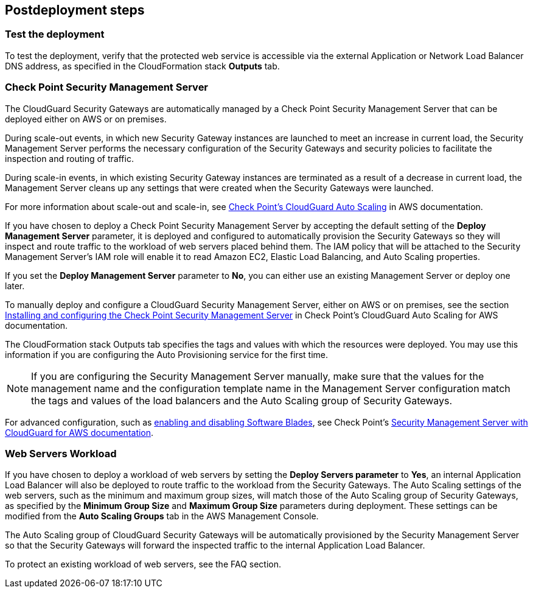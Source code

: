 // Include any postdeployment steps here, such as steps necessary to test that the deployment was successful. If there are no postdeployment steps, leave this file empty.

== Postdeployment steps

=== Test the deployment

To test the deployment, verify that the protected web service is accessible via the external Application or Network Load Balancer DNS address, as specified in the CloudFormation stack *Outputs* tab.

=== Check Point Security Management Server

The CloudGuard Security Gateways are automatically managed by a Check Point Security Management Server that can be deployed either on AWS or on premises.

During scale-out events, in which new Security Gateway instances are launched to meet an increase in current load, the Security Management Server performs the necessary configuration of the Security Gateways and security policies to facilitate the inspection and
routing of traffic.

During scale-in events, in which existing Security Gateway instances are terminated as a result of a decrease in current load, the Management Server cleans up any settings that were created when the Security Gateways were launched.

For more information about scale-out and scale-in, see https://supportcenter.checkpoint.com/supportcenter/portal?eventSubmit_doGoviewsolutiondetails=&solutionid=sk112575#Background[Check Point’s CloudGuard Auto Scaling] in AWS documentation.

If you have chosen to deploy a Check Point Security Management Server by accepting the default setting of the *Deploy Management Server* parameter, it is deployed and configured to automatically provision the Security Gateways so they will inspect and route traffic to the workload of web servers placed behind them. The IAM policy that will be attached to the Security Management Server’s IAM role will enable it to read Amazon EC2, Elastic Load Balancing, and Auto Scaling properties.

If you set the *Deploy Management Server* parameter to *No*, you can either use an existing Management Server or deploy one later.

To manually deploy and configure a CloudGuard Security Management Server, either on AWS or on premises, see the section https://supportcenter.us.checkpoint.com/supportcenter/portal?eventSubmit_doGoviewsolutiondetails=&solutionid=sk112575#Installing%20and%20configuring%20the%20Check%20Point%20Security%20Management%20Server[Installing and configuring the Check Point Security Management Server] in Check Point’s CloudGuard Auto Scaling for AWS documentation.

The CloudFormation stack Outputs tab specifies the tags and values with which the resources were deployed. You may use this information if you are configuring the Auto Provisioning service for the first time.

[NOTE]
====
If you are configuring the Security Management Server manually, make sure that the values for the management name and the configuration template name in the Management Server configuration match the tags and values of the load balancers and the Auto Scaling group of Security Gateways.
====

For advanced configuration, such as https://supportcenter.checkpoint.com/supportcenter/portal?eventSubmit_doGoviewsolutiondetails=&solutionid=sk130372#Enabling%20and%20disabling%20Software%20Blades[enabling and disabling Software Blades], see Check Point’s https://supportcenter.checkpoint.com/supportcenter/portal?eventSubmit_doGoviewsolutiondetails=&solutionid=sk130372[Security Management Server with CloudGuard for AWS documentation].

=== Web Servers Workload

If you have chosen to deploy a workload of web servers by setting the *Deploy Servers parameter* to *Yes*, an internal Application Load Balancer will also be deployed to route traffic to the workload from the Security Gateways. The Auto Scaling settings of the web servers, such as the minimum and maximum group sizes, will match those of the Auto Scaling group of Security Gateways, as specified by the *Minimum Group Size* and *Maximum Group Size* parameters during deployment. These settings can be modified from the *Auto Scaling Groups* tab in the AWS Management Console.

The Auto Scaling group of CloudGuard Security Gateways will be automatically provisioned by the Security Management Server so that the Security Gateways will forward the inspected traffic to the internal Application Load Balancer.

To protect an existing workload of web servers, see the FAQ section.
